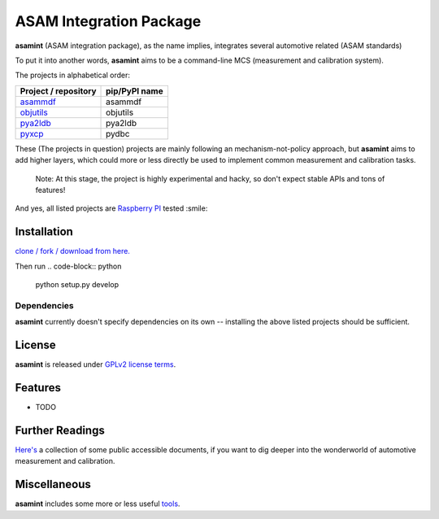 ========================
ASAM Integration Package
========================


.. image:: https://img.shields.io/pypi/v/asamint.svg
        :target: https://pypi.python.org/pypi/asamint


**asamint** (ASAM integration package), as the name implies, integrates several automotive related (ASAM standards)

To put it into another words, **asamint** aims to be a command-line MCS (measurement and calibration system).

The projects in alphabetical order:

======================================================   =============
Project / repository                                     pip/PyPI name
======================================================   =============
`asammdf <https://github.com/danielhrisca/asammdf>`_     asammdf
`objutils <https://github.com/christoph2/objutils>`_     objutils
`pya2ldb <https://github.com/christoph2/pya2l>`_         pya2ldb
`pyxcp <https://github.com/christoph2/pyxcp>`_           pydbc
======================================================   =============


These (The projects in question) projects are mainly following an mechanism-not-policy approach, but **asamint** aims to
add higher layers, which could more or less directly be used to implement common measurement and calibration tasks.

 Note: At this stage, the project is highly experimental and hacky, so don't expect stable APIs and tons of features!


And yes, all listed projects are `Raspberry PI <https://raspberrypi.org>`_ tested :smile:

Installation
------------

`clone / fork / download from here. <https://github.com/christoph2/asamint>`_

Then run
.. code-block:: python

   python setup.py develop

Dependencies
~~~~~~~~~~~~
**asamint** currently doesn't specify dependencies on its own -- installing the above listed projects should be sufficient.

License
-------
**asamint** is released under `GPLv2 license terms <../LICENSE>`_.


Features
--------

* TODO

Further Readings
----------------

`Here's <further_readings.rst>`_ a collection of some public accessible documents, if you want to dig deeper into the wonderworld of automotive measurement and calibration.


Miscellaneous
-------------

**asamint** includes some more or less useful `tools <../tools/README.rst>`_.


